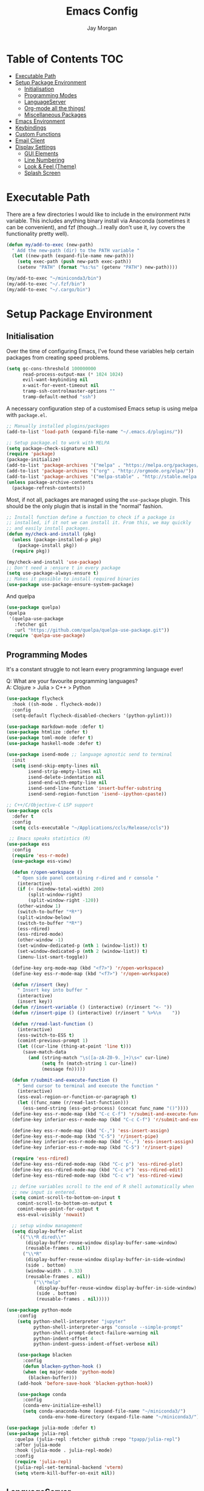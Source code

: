 #+TITLE: Emacs Config
#+AUTHOR: Jay Morgan
#+options: toc:nil
#+property: header-args :tangle yes
#+property: header-args:emacs-list :exports none :results none
#+startup: showeverything

# Local Variables:
# eval: (add-hook 'after-save-hook (lambda nil (org-babel-tangle)) nil t)
# End:

* Table of Contents                                                     :TOC:
- [[#executable-path][Executable Path]]
- [[#setup-package-environment][Setup Package Environment]]
  - [[#initialisation][Initialisation]]
  - [[#programming-modes][Programming Modes]]
  - [[#languageserver][LanguageServer]]
  - [[#org-mode-all-the-things][Org-mode all the things!]]
  - [[#miscellaneous-packages][Miscellaneous Packages]]
- [[#emacs-environment][Emacs Environment]]
- [[#keybindings][Keybindings]]
- [[#custom-functions][Custom Functions]]
- [[#email-client][Email Client]]
- [[#display-settings][Display Settings]]
  - [[#gui-elements][GUI Elements]]
  - [[#line-numbering][Line Numbering]]
  - [[#look--feel-theme][Look & Feel (Theme)]]
  - [[#splash-screen][Splash Screen]]

* Executable Path
There are a few directories I would like to include in the environment =PATH=
variable. This includes anything binary install via Anaconda (sometimes it can be
convenient), and fzf (though...I really don't use it, ivy covers the functionality
pretty well).

#+BEGIN_SRC emacs-lisp
(defun my/add-to-exec (new-path)
  " Add the new-path (dir) to the PATH variable "
  (let ((new-path (expand-file-name new-path)))
    (setq exec-path (push new-path exec-path))
    (setenv "PATH" (format "%s:%s" (getenv "PATH") new-path))))

(my/add-to-exec "~/miniconda3/bin")
(my/add-to-exec "~/.fzf/bin")
(my/add-to-exec "~/.cargo/bin")
#+END_SRC

* Setup Package Environment
** Initialisation
Over the time of configuring Emacs, I've found these variables help certain
packages from creating speed problems.

#+BEGIN_SRC emacs-lisp
(setq gc-cons-threshold 100000000
      read-process-output-max (* 1024 1024)
      evil-want-keybinding nil
      x-wait-for-event-timeout nil
      tramp-ssh-controlmaster-options ""
      tramp-default-method "ssh")
#+END_SRC

A necessary configuration step of a customised Emacs setup is using melpa with
=package.el=.

#+BEGIN_SRC emacs-lisp
;; Manually installed plugins/packages
(add-to-list 'load-path (expand-file-name "~/.emacs.d/plugins/"))

;; Setup package.el to work with MELPA
(setq package-check-signature nil)
(require 'package)
(package-initialize)
(add-to-list 'package-archives '("melpa" . "https://melpa.org/packages/"))
(add-to-list 'package-archives '("org" . "http://orgmode.org/elpa/"))
(add-to-list 'package-archives '("melpa-stable" . "http://stable.melpa.org/packages/"))
(unless package-archive-contents
  (package-refresh-contents))
#+END_SRC

Most, if not all, packages are managed using the =use-package= plugin. This should be
the only plugin that is install in the "normal" fashion.

#+BEGIN_SRC emacs-lisp
;; Install function define a function to check if a package is
;; installed, if it not we can install it. From this, we may quickly
;; and easily install packages.
(defun my/check-and-install (pkg)
  (unless (package-installed-p pkg)
    (package-install pkg))
  (require pkg))

(my/check-and-install 'use-package)
;; Don't need a :ensure t in every package
(setq use-package-always-ensure t)
;; Makes it possible to install required binaries
(use-package use-package-ensure-system-package)
#+END_SRC

And quelpa

#+BEGIN_SRC emacs-lisp
(use-package quelpa)
(quelpa
 '(quelpa-use-package
   :fetcher git
   :url "https://github.com/quelpa/quelpa-use-package.git"))
(require 'quelpa-use-package)
#+END_SRC

** Programming Modes
It's a constant struggle to not learn every programming language ever!

Q: What are your favourite programming languages?\\
A: Clojure > Julia > C++ > Python

#+BEGIN_SRC emacs-lisp
(use-package flycheck
  :hook ((sh-mode . flycheck-mode))
  :config
  (setq-default flycheck-disabled-checkers '(python-pylint)))

(use-package markdown-mode :defer t)
(use-package htmlize :defer t)
(use-package toml-mode :defer t)
(use-package haskell-mode :defer t)

(use-package isend-mode ;; language agnostic send to terminal
  :init
  (setq isend-skip-empty-lines nil
        isend-strip-empty-lines nil
        isend-delete-indentation nil
        isend-end-with-empty-line nil
        isend-send-line-function 'insert-buffer-substring
        isend-send-region-function 'isend--ipython-cpaste))

;; C++/C/Objective-C LSP support
(use-package ccls
  :defer t
  :config
  (setq ccls-executable "~/Applications/ccls/Release/ccls"))

 ;; Emacs speaks statistics (R)
(use-package ess
  :config
  (require 'ess-r-mode)
  (use-package ess-view)

  (defun r/open-workspace ()
    " Open side panel containing r-dired and r console "
    (interactive)
    (if (< (window-total-width) 200)
        (split-window-right)
        (split-window-right -120))
    (other-window 1)
    (switch-to-buffer "*R*")
    (split-window-below)
    (switch-to-buffer "*R*")
    (ess-rdired)
    (ess-rdired-mode)
    (other-window -1)
    (set-window-dedicated-p (nth 1 (window-list)) t)
    (set-window-dedicated-p (nth 2 (window-list)) t)
    (imenu-list-smart-toggle))

  (define-key org-mode-map (kbd "<f7>") 'r/open-workspace)
  (define-key ess-r-mode-map (kbd "<f7>") 'r/open-workspace)

  (defun r/insert (key)
    " Insert key into buffer "
    (interactive)
    (insert key))
  (defun r/insert-variable () (interactive) (r/insert "<- "))
  (defun r/insert-pipe () (interactive) (r/insert " %>%\n    "))

  (defun r/read-last-function ()
    (interactive)
    (ess-switch-to-ESS t)
    (comint-previous-prompt 1)
    (let ((cur-line (thing-at-point 'line t)))
      (save-match-data
        (and (string-match "\s([a-zA-Z0-9._]+)\s<" cur-line)
             (setq fn (match-string 1 cur-line))
             (message fn)))))

  (defun r/submit-and-execute-function ()
    " Send cursor to terminal and execute the function "
    (interactive)
    (ess-eval-region-or-function-or-paragraph t)
    (let ((func_name (r/read-last-function)))
      (ess-send-string (ess-get-process) (concat func_name "()"))))
  (define-key ess-r-mode-map (kbd "C-c C-f") 'r/submit-and-execute-function)
  (define-key inferior-ess-r-mode-map (kbd "C-c C-f") 'r/submit-and-execute-function)

  (define-key ess-r-mode-map (kbd "C-,") 'ess-insert-assign)
  (define-key ess-r-mode-map (kbd "C-5") 'r/insert-pipe)
  (define-key inferior-ess-r-mode-map (kbd "C-,") 'ess-insert-assign)
  (define-key inferior-ess-r-mode-map (kbd "C-5") 'r/insert-pipe)

  (require 'ess-rdired)
  (define-key ess-rdired-mode-map (kbd "C-c p") 'ess-rdired-plot)
  (define-key ess-rdired-mode-map (kbd "C-c e") 'ess-rdired-edit)
  (define-key ess-rdired-mode-map (kbd "C-c v") 'ess-rdired-view)

  ;; define variables scroll to the end of R shell automatically when
  ;; new input is entered.
  (setq comint-scroll-to-bottom-on-input t
	comint-scroll-to-bottom-on-output t
	comint-move-point-for-output t
	ess-eval-visibly 'nowait)

  ;; setup window management
  (setq display-buffer-alist
	`(("\\*R dired\\*"
	   (display-buffer-reuse-window display-buffer-same-window)
	   (reusable-frames . nil))
	  ("\\*R"
	   (display-buffer-reuse-window display-buffer-in-side-window)
	   (side . bottom)
	   (window-width . 0.33)
	   (reusable-frames . nil))
          ("\\*help"
           (display-buffer-reuse-window display-buffer-in-side-window)
           (side . bottom)
           (reusable-frames . nil)))))

(use-package python-mode
    :config
    (setq python-shell-interpreter "jupyter"
	      python-shell-interpreter-args "console --simple-prompt"
          python-shell-prompt-detect-failure-warning nil
	      python-indent-offset 4
          python-indent-guess-indent-offset-verbose nil)

    (use-package blacken
      :config
      (defun blacken-python-hook ()
	  (when (eq major-mode 'python-mode)
	    (blacken-buffer)))
    (add-hook 'before-save-hook 'blacken-python-hook))

    (use-package conda
	  :config
	  (conda-env-initialize-eshell)
	  (setq conda-anaconda-home (expand-file-name "~/miniconda3/")
	        conda-env-home-directory (expand-file-name "~/miniconda3/"))))

(use-package julia-mode :defer t)
(use-package julia-repl
   :quelpa (julia-repl :fetcher github :repo "tpapp/julia-repl")
   :after julia-mode
   :hook (julia-mode . julia-repl-mode)
   :config
   (require 'julia-repl)
   (julia-repl-set-terminal-backend 'vterm)
   (setq vterm-kill-buffer-on-exit nil))
#+END_SRC

** LanguageServer

Use company-mode for completion at point and company box to improve the UI of the completion list in
prog-modes.

#+BEGIN_SRC emacs-lisp
(use-package company
  :hook (prog-mode . company-mode)
  :config
  (setq company-idle-delay 0.0000001
        company-minimum-prefix-length 2
        company-candidates-cache t))

(use-package company-box
  :hook (company-mode . company-box-mode))
#+END_SRC

For our programming buffers, I use =lsp-mode= to connect to a specific LanguageServer.

#+BEGIN_SRC emacs-lisp
(use-package lsp-mode
  :hook ((rust-mode . lsp-deferred)
         (python-mode . lsp-deferred)
         (ess-r-mode . lsp-deferred))
  :commands (lsp lsp-deferred)
  :config (lsp-enable-which-key-integration t)
  :init
  (setq lsp-keymap-prefix "C-c l"
        lsp-file-watch-threshold nil
        lsp-modeline-code-actions-enable t
        lsp-pyls-plugins-flake8-max-line-length 100
        lsp-pyls-plugins-pycodestyle-max-line-length 100
        lsp-eldoc-enable-hover nil
        lsp-log-io nil
        lsp-idle-delay 1.0)
  (lsp-register-custom-settings '(("pyls.plugins.pyls_mypy.enabled" t t)
                                ("pyls.plugins.pyls_mypy.live_mode" nil t))))

(use-package lsp-julia
  :config
  (setq lsp-julia-default-environment "~/.julia/environments/v1.6"))
#+END_SRC

** Org-mode all the things!
Once I learnt about org-mode, it would always be tough to leave Emacs.

#+BEGIN_SRC emacs-lisp
(use-package org
  :after (cider pdf-view)
  :ensure org-plus-contrib
  :init
  (require 'pdf-view)
  (require 'ob-clojure)
  (require 'ox-latex)
  (require 'cider)

  (add-to-list 'org-latex-classes
               '("beamer"
                 "\\documentclass\[presentation\]\{beamer\}"
                 ("\\section\{%s\}" . "\\section*\{%s\}")
                 ("\\subsection\{%s\}" . "\\subsection*\{%s\}")
                 ("\\subsubsection\{%s\}" . "\\subsubsection*\{%s\}")))

  (add-hook 'org-mode-hook '(lambda ()
                              (set-fill-column 85)
                              (visual-line-mode 1)
                              (auto-fill-mode 1)))
  (add-hook 'org-babel-after-execute-hook #'org-redisplay-inline-images)
  (define-key org-mode-map (kbd "<f5>") 'org-latex-export-to-pdf)


  ;; swap between exported PDF and Org document by pressing F4
  (defun my/toggle-pdf (extension)
    (interactive)
    (let ((filename (file-name-base (buffer-file-name (window-buffer (minibuffer-selected-window))))))
      (find-file (concat filename extension))))
  (defun my/open-to-odf-other-window ()
    (interactive)
    (split-window-right)
    (other-window 1)
    (my/toggle-pdf ".pdf"))
  (defun my/swap-to-pdf () (interactive) (my/toggle-pdf ".pdf"))
  (defun my/swap-to-org () (interactive) (my/toggle-pdf ".org"))
  (define-key org-mode-map (kbd "<f4>") 'my/swap-to-pdf)
  (define-key pdf-view-mode-map (kbd "<f4>") 'my/swap-to-org)
  (define-key org-mode-map (kbd "<f3>") 'my/open-to-odf-other-window)

  (define-key org-mode-map (kbd "C-<right>") 'org-babel-next-src-block)
  (define-key org-mode-map (kbd "C-<left>") 'org-babel-previous-src-block)

  (use-package ox-reveal
    :init
    (setq org-reveal-root "file:///usr/lib/node_modules/reveal.js"))
  (use-package org-noter)
  (use-package ob-ipython)
  ;; notes/wiki/journal
  (use-package deft
    :init
    (setq deft-extensions '("txt" "tex" "org" "md")
          deft-directory notes-dir
          deft-recursive t
         deft-use-filename-as-title t))
  (use-package org-journal
    :init
    (setq org-journal-dir notes-dir
          org-journal-date-format "%A, %d %B %Y"
          org-journal-file-format "%Y%m%d-journal-entry.org"))
  (use-package org-roam
    :hook (after-init . org-roam-mode)
    :custom (org-roam-directory notes-dir))

  (use-package ox-pandoc :defer t)
  (use-package ox-gfm)
  (use-package org-ref
    :init
    (setq reftex-default-bibliography "/media/hdd/Nextcloud/Notes/Wiki/library.bib"
          org-ref-get-pdf-filename-function 'org-ref-get-pdf-filename-helm-bibtex
          org-ref-default-bibliography '("/media/hdd/Nextcloud/Notes/Wiki/library.bib"))
    (use-package helm-bibtex
        :init
        (setq bibtex-completion-bibliography "/media/hdd/Nextcloud/Notes/Wiki/library.bib"
              bibtex-completion-pdf-open-function 'org-open-file
              bibtex-completion-notes-path "/media/hdd/Nextcloud/Notes/Papers/"
              bibtex-completion-pdf-field "file")))

  ;; enable tikzpictures in latex export
  (add-to-list 'org-latex-packages-alist '("" "tikz" t))
  (eval-after-load "preview" '
    (add-to-list 'preview-default-preamble "\\PreviewEnvironment{tikzpicture}" t))

  ;; set variables
  (setq org-startup-indented t
        org-startup-folded t
        org-src-tab-acts-natively t
        org-src-window-setup 'split-window-below
        org-hide-leading-stars t
        org-edit-src-content-indentation 0
        org-footnote-auto-adjust t
        org-latex-listings 'minted   ;; color highlighting for source blocks
        org-latex-packages-alist '(("" "minted"))
        org-latex-pdf-process '( "latexmk -shell-escape -bibtex -f -pdf %f")
        ;; org-latex-pdf-process
        ;;     '("pdflatex -shell-escape -interaction nonstopmode -output-directory %o %f"
        ;;     "pdflatex -shell-escape -interaction nonstopmode -output-directory %o %f")
        org-format-latex-options (plist-put org-format-latex-options :scale 1.4)
        inferior-julia-program-name "/usr/bin/julia"
        org-babel-clojure-backend 'cider
        org-confirm-babel-evaluate nil
        org-fontify-done-headline t
        org-log-done 'time
        org-todo-keywords '((type "TODO(t)" "WAIT(w)" "INPROGRESS(p)" "|" "DONE(d)" "CANC(c)"))
        org-todo-keyword-faces '(("TODO" . org-warning)
                                 ("WAIT" . "Firebrick")
                                 ("INPROGRESS" . "SeaGreen3")
                                 ("DONE" . (:forground "dim-gray" :strike-through t min-colors 16))
                                 ("CANC" . "red")))

    (add-to-list 'org-latex-classes
            '("book-no-parts"
                "\\documentclass{book}"
                ("\\chapter{%s}" . "\\chapter*{%s}")
                ("\\section{%s}" . "\\section*{%s}")
                ("\\subsection{%s}" . "\\subsection*{%s}")
                ("\\subsubsection{%s}" . "\\subsubsection*{%s}")
                ("\\paragraph{%s}" . "\\paragraph*{%s}")))
  (custom-set-faces '(org-headline-done
                        ((((class color)
                        (min-colors 16))
                        (:foreground "dim gray" :strike-through t)))))

  ;; list of languages for org-mode to support
  (org-babel-do-load-languages 'org-babel-load-languages
                               '((shell . t)
                                 (python . t)
                                 (R . t)
                                 (ipython . t)
                                 (clojure . t)
                                 (emacs-lisp . t)
                                 (julia . t)
                                 (gnuplot . t)
                                 (dot . t))))
#+END_SRC

Sometimes it is nice to have a table of contents inside the org-mode document,
or in the rendered version on GitHub/Gitlab. With =toc-org= this is easily
possible.

#+BEGIN_SRC emacs-lisp
(use-package toc-org
  :init
  (add-hook 'markdown-mode-hook 'toc-org-mode)
  (add-hook 'org-mode-hook 'toc-org-mode))
#+END_SRC

** Miscellaneous Packages

#+BEGIN_SRC emacs-lisp
(use-package avy)
(use-package swiper)
(use-package itail)
(use-package magit)
(use-package disable-mouse)
(use-package linum-relative)
(use-package ace-window)
(use-package focus)
(use-package iedit)
(use-package ripgrep)

(use-package imenu-list
  :init
  (setq imenu-list-size 0.1
        imenu-list-position 'left))

(use-package undo-tree
  :init
  (setq undo-tree-visualizer-timestamps t)
  (global-undo-tree-mode))

(use-package csv-mode
  :init
  (add-to-list 'auto-mode-alist '("\\.csv\\'" . csv-align-mode)))

(use-package yasnippet
  :init
  (use-package yasnippet-snippets
    :init
    (yas-global-mode 1))
  (yas-global-mode 1))

(use-package olivetti
  :init
  (setq olivetti-body-width 90)
  (defun set-editing-buffer ()
    (interactive)
    (linum-mode -1)
    (set-window-fringes (selected-window) 0 0)
    (hl-line-mode -1))
  (add-hook 'olivetti-mode-hook 'set-editing-buffer))

(use-package pdf-tools
  :init
  (pdf-loader-install)
  (setq auto-revert-interval 0.5)
  (add-hook 'pdf-view-mode-hook (lambda () (linum-mode -1))))

(use-package flyspell
  :init
  (setq flyspell-default-dictionary "british"))

;; Prevent Helm from taking up random windows -- makes the UI more consistent
;; and predictable.
(use-package shackle
  :after helm
  :init
  (shackle-mode 1)
  (setq shackle-rules '(("\\`\\*helm.*?\\*\\'" :regexp t :align t :ratio 0.3))))

(use-package popper
  :ensure t
  :bind (("C-`"   . popper-toggle-latest)
         ("M-`"   . popper-cycle)
         ("C-M-`" . popper-toggle-type))
  :init
  (setq popper-reference-buffers
        '("\\*Messages\\*"
          "Output\\*$"
          help-mode
          compilation-mode))
  (popper-mode +1))
#+END_SRC

#+BEGIN_SRC emacs-lisp
  (defun check-expansion ()
    (save-excursion
      (if (looking-at "\\_>") t
        (backward-char 1)
        (if (looking-at "\\.") t
          (backward-char 1)
          (if (looking-at "->") t nil)))))

  (defun do-yas-expand ()
    (let ((yas/fallback-behavior 'return-nil))
      (yas/expand)))

  (defun tab-indent-or-complete ()
    (interactive)
    (if (minibufferp)
        (minibuffer-complete)
      (if (or (not yas/minor-mode)
              (null (do-yas-expand)))
          (if (check-expansion)
              (company-complete-common)
            (indent-for-tab-command)))))

  (global-set-key [tab] 'tab-indent-or-complete)
#+END_SRC

#+RESULTS:
: tab-indent-or-complete


* Emacs Environment
A number of changes to the default config have been made to make the transition
from VIM to Emacs a little easier. First and foremost is =evil-mode=. Another
amendment is =evil-collection= with helps with propagating =evil-mode= to other
non-evil environments such as mu4e.

#+BEGIN_SRC emacs-lisp
(use-package evil
  :init
  (evil-mode 1))

(use-package evil-collection
  :after (evil)
  :config
  (evil-collection-init))
#+END_SRC

Keybindings are managed via =hydra=

#+BEGIN_SRC emacs-lisp
(use-package hydra)
#+END_SRC

It is unnecessary to say that Emacs comes with a whole load of keybindings,
=which-key= helps with easily being reminded.

#+BEGIN_SRC emacs-lisp
(use-package which-key
  :config
  (setq which-key-idle-delay 1)
  (which-key-mode 1))
#+END_SRC

A very simple modeline is configured with =doom-modeline=

#+BEGIN_SRC emacs-lisp
(use-package doom-modeline
  :init
  (doom-modeline-mode 1)
  (setq doom-modeline-height 10
        doom-modeline-mu4e t
        doom-modeline-icon nil
        doom-modeline-env-enable-python t))
#+END_SRC

Projects with =projectile=

#+BEGIN_SRC emacs-lisp
(use-package projectile
  :config
  (projectile-mode 1)
  (setq projectile-git-submodule-command nil)
  (setq projectile-mode-line-function '(lambda () (format " Proj[%s]" (projectile-project-name))))
  (setq projectile-project-search-path '("/media/hdd/workspace/")))
#+END_SRC

#+RESULTS:
: t

Workspaces are created using =eyebrowse=

#+BEGIN_SRC emacs-lisp
(use-package eyebrowse
  :config
  (eyebrowse-mode 1)
  ;; new workspaces are always empty
  (setq eyebrowse-new-workspace t))
#+END_SRC

The best terminal I've yet to come across, even if it doesn't have the elisp
bells & whistles that eshell does, is vterm

#+BEGIN_SRC emacs-lisp
(use-package vterm
  :commands (vterm vterm-other-window)
  :custom (vterm-kill-buffer-on-exit t)
  :init
  (add-hook 'vterm-mode-hook (lambda () (linum-mode -1)))
  (add-hook 'vterm-mode-hook (lambda () (company-mode -1)))
  (setq term-prompt-regexp "^[^#$%>\n]*$ *"))
#+END_SRC

And finally, ivy/counsel for partial completions, searches, etc.

#+BEGIN_SRC emacs-lisp
(use-package helm
  :config
  (helm-mode 1)
  (use-package helm-projectile)
  (use-package helm-ag
    :ensure-system-package (ag . silversearcher-ag))
  (setq helm-use-frame-when-more-than-two-windows nil
        helm-split-window-in-side nil
        helm-display-function 'pop-to-buffer
        helm-idle-delay 0.0
        helm-input-idle-delay 0.01))

;; (use-package counsel
;;   :init
;;   (ido-mode 1)
;;   (setq ido-enable-flex-matching t)
;;   (setq ido-everywhere t)
;;   (use-package counsel-projectile
;;     :init
;;     (counsel-projectile-mode 1)))

;;   (use-package ivy-posframe
;;     :after counsel
;;     :init
;;     (setq ivy-posframe-display-functions-alist '((t . ivy-posframe-display-at-frame-center)))
;;     (setq ivy-posframe-parameters
;;         '((left-fringe . 8)
;;           (right-fringe . 8)))
;;     (ivy-posframe-mode 1)
;;     (add-hook 'ivy-posframe-mode #'linum-relative-mode))

;; (use-package prescient
;;   :after counsel
;;   :init
;;   (use-package ivy-prescient :init (ivy-prescient-mode 1))
;;   (use-package company-prescient :init (company-prescient-mode 1)))

(use-package cheat-sh)
#+END_SRC

#+RESULTS:

* Keybindings

#+BEGIN_SRC emacs-lisp
(require 'hydra)
(require 'evil)
(require 'ace-window)
(define-key evil-motion-state-map " " nil)
(global-set-key (kbd "M-x") 'counsel-M-x)

(defun my/queue ()
  "run slurm's squeue command. Using eshell should run it on the
   server if invoked in tramp buffer"
  (interactive)
  (eshell-command "squeue"))

(defun my/bash ()
  "start a (or connect to existing) terminal emulator in a new window"
  (interactive)
  (split-window-below)
  (other-window 1)
  (if (get-buffer "vterm")
      (progn
        (switch-to-buffer "vterm")
        (shrink-window 10))
    (vterm)))

(defvar dark-theme-p t)
(defun my/toggle-theme ()
  (interactive)
  (let ((light-theme 'modus-operandi)
        (dark-theme 'base16-default-dark))
    (if (eq dark-theme-p t)
        (progn
          (load-theme light-theme t)
          (setq dark-theme-p -1))
      (progn
        (load-theme dark-theme t)
        (setq dark-theme-p t)))))

(defmacro bind-evil-normal-key (binding func)
  `(define-key evil-motion-state-map (kbd ,binding) (quote ,func)))

(defmacro bind-evil-visual-key (binding func)
  `(define-key evil-visual-state-map (kbd ,binding) (quote ,func)))

(defmacro bind-global-key (binding func)
  `(global-set-key (kbd ,binding) (quote ,func)))

(with-eval-after-load 'evil-maps
  (define-key evil-normal-state-map (kbd "C-n") nil))
(bind-evil-normal-key "C-n"
  (lambda ()
    (interactive)
    (iedit-mode)
    (iedit-restrict-current-line)))

(bind-evil-visual-key "SPC l f" align-regexp)

(defhydra hydra-helm-files (:color blue :hint nil)
  "Ivy Files"
  ("f" helm-find-files "Find Files")
  ("r" helm-recentf "File Recent Files")
  ("d" deft "Deft Find File")
  ("b" swiper "Find in buffer"))
(bind-evil-normal-key "SPC f" hydra-helm-files/body)

(bind-evil-normal-key "SPC p" projectile-command-map)
(bind-evil-normal-key "SPC p a" projectile-add-known-project)
(bind-evil-normal-key "SPC g" magit-status)
(bind-evil-normal-key "SPC a" org-agenda)
(bind-evil-normal-key "SPC w" ace-window)
(bind-evil-normal-key "SPC n" avy-goto-char-timer)
(bind-evil-normal-key "SPC e" eww)
(bind-global-key "C-x ," vterm) ;; new terminal in window
(bind-evil-normal-key "SPC c" cheat-sh) ;; open cheat-sheet search

(defun my/split (direction)
  (interactive)
  (let ((p-name (projectile-project-name)))
    (if (string= direction "vertical")
        (evil-window-vsplit)
      (evil-window-split))
    (other-window 1)
    (if p-name
        (helm-projectile-find-file)
      (switch-to-buffer "*scratch*"))))

(defun my/split-vertical ()
  (interactive)
  (my/split "vertical"))
(defun my/split-horizontal ()
  (interactive)
  (my/split "horizontal"))

(bind-evil-normal-key "SPC s v" my/split-vertical)
(bind-evil-normal-key "SPC s h" my/split-horizontal)

(defhydra hydra-eyebrowse (:color blue :hint nil)
  "Workspaces"
  ("s" eyebrowse-switch-to-window-config "Show workspaces")
  ("1" eyebrowse-switch-to-window-config-1 "Workspace 1")
  ("2" eyebrowse-switch-to-window-config-2 "Workspace 2")
  ("3" eyebrowse-switch-to-window-config-3 "Workspace 3")
  ("4" eyebrowse-switch-to-window-config-4 "Workspace 4")
  ("5" eyebrowse-switch-to-window-config-5 "Workspace 5")
  ("6" eyebrowse-switch-to-window-config-6 "Workspace 6")
  ("7" eyebrowse-switch-to-window-config-7 "Workspace 7")
  ("8" eyebrowse-switch-to-window-config-8 "Workspace 8")
  ("9" eyebrowse-switch-to-window-config-9 "Workspace 9"))
(bind-evil-normal-key "SPC TAB" hydra-eyebrowse/body)

(bind-evil-normal-key "SPC SPC" helm-buffers-list)
(bind-global-key "C-x b" helm-buffers-list)

(defhydra hydra-open-config (:color blue :hint nil)
  "Open Config"
  ("e" (find-file "~/.emacs.d/config.org") "Emacs Config")
  ("x" (find-file "~/.xmonad/xmonad.hs") "Xmonad Config")
  ("m" (find-file "~/.emacs.d/mu4e-init.el") "Mail Config"))

(defhydra hydra-shell-buffer (:color blue :hint nil)
  "Open Shell"
  ("s" my/bash "Shell")
  ("S" vterm "Big shell")
  ("j" julia-repl "Julia repl")
  ("r" R "R repl")
  ("p" python "Python repl"))

(defhydra hydra-openbuffer (:color blue :hint nil)
  "Open Buffer"
  ("c" hydra-open-config/body "Config files")
  ("C" cfw:open-calendar-buffer "Open calendar")
  ("b" helm-bibtex "Open Bibliography")
  ("d" (progn (split-window-sensibly) (dired-jump)) "Dired in another window")
  ("D" (dired-jump) "Dired")
  ("e" elfeed "Elfeed")
  ("g" org-roam-graph "Open Org Roam Graph")
  ("i" imenu-list-smart-toggle "Open Menu Buffer")
  ("m" mu4e "Open Mailbox")
  ("s" hydra-shell-buffer/body "Open shell")
  ("t" (find-file tasks-loc) "Open tasks")
  ("u" undo-tree-visualize "Undo-tree"))
(bind-evil-normal-key "SPC o" hydra-openbuffer/body)

(defun new-org-note ()
  (interactive)
  (let ((buffer (generate-new-buffer "untitled")))
    (switch-to-buffer buffer)
    (org-mode)))

(defhydra hydra-insert (:color blue :hint nil)
  "Insert into Buffer"
  ("s" yas-insert-snippet "Insert Snippet")
  ("r" org-ref-insert-cite-with-completion "Insert citation")
  ("l" org-roam-insert "Org Roam link")
  ("j" org-journal-new-entry "Insert New Journal Entry")
  ("n" new-org-note "New Org-mode note"))
(bind-evil-normal-key "SPC i" hydra-insert/body)

(defhydra hydra-remote-hosts (:color blue :hint nil)
  "Browse remote hosts"
  ("l" (dired-at-point "/ssh:lis.me:~/workspace") "LIS Lab")
  ("s" (dired-at-point "/ssh:sunbird.me:~/workspace") "Sunbird Swansea")
  ("c" (dired-at-point "/ssh:chemistry.me:~/workspace") "Chemistry Swanasea"))
(bind-evil-normal-key "SPC r" hydra-remote-hosts/body)

(defhydra hydra-modify-buffers (:color blue :hint nil)
  "Modify buffer"
  ("w" (write-file (buffer-file-name)) "Write")
  ("o" olivetti-mode "Olivetti Mode")
  ("b" ibuffer "Edit Buffers")
  ("q" (kill-buffer-and-window) "Close"))
(bind-evil-normal-key "SPC m" hydra-modify-buffers/body)
#+END_SRC

* Custom Functions

#+BEGIN_SRC emacs-lisp
(defun get-stats (user host format)
  "Get SLURM status from remote server"
  (eshell-command-result
   (concat
    "cd /ssh:" host ":/ && sacct -u" user " --format=" format)))

(defun slurm-get-stats (user host format)
  "Log into SLURM server and get current running/pending jobs"
  (interactive)
  (let ((stats (get-stats user host format))
        (temp-buffer-name "*slurm-log*"))
    (display-buffer
        (get-buffer-create temp-buffer-name)
        '((display-buffer-below-selected display-buffer-at-bottom)
          (inhibit-same-window . t)
          (window-height . 20)))
    (switch-to-buffer-other-window temp-buffer-name)
    (insert stats)
    (special-mode)))

(setq slurm-host "lis.me"
      slurm-username "jay.morgan"
      slurm-job-format "jobid,jobname%30,state,elapsed")

(bind-evil-normal-key "SPC l l" (lambda ()
                           (interactive)
                           (slurm-get-stats slurm-username
                                            slurm-host
                                            slurm-job-format)))

;; Projectile level syncing between local and remote hosts
;; set the initial variables to nil
;; .dir-local.el should set these at a project level
(setq rsync-source nil
      rsync-destination nil)

(defun dorsync (src dest)
  "Launch an asynchronuous rsync command"
  (interactive)
  (let ((async-value async-shell-command-display-buffer))
    (setq async-shell-command-display-buffer nil)
    (async-shell-command (concat "rsync -a " src " " dest))
    (setq async-shell-command-display-buffer async-value)))

;; Bind a local key to launch rsync
(bind-evil-normal-key "SPC l ;" (lambda ()
                           (interactive)
                           (dorsync rsync-source rsync-destination)))

(defun conda-activate-once (env-name)
  " Set the conda environment if it hasn't been set yet "
  (interactive)
  (let ((current-env (locate-file "python" exec-path)))
    (unless (string-match-p (regexp-quote env-name) current-env)
      (conda-env-activate env-name))))
#+END_SRC

* Email Client
I use mu4e and offlinemap to manage my email.

For the most part, the mu4e configuration is as default. The exception to this is to
use the =mail-add-attachment= function that doesn't prompt for the type of file
you're trying to attach. The second is =org-store-link= which allows me to easily
reference the email from my TODO list.

#+BEGIN_SRC emacs-lisp
(when (file-exists-p "/usr/local/share/emacs/site-lisp/mu4e/mu4e.el")
  (add-to-list 'load-path "/usr/local/share/emacs/site-lisp/mu4e/")
  ;; define some custom keybindings
  (require 'mu4e)
  (define-key mu4e-compose-mode-map (kbd "C-c C-a") 'mail-add-attachment)
  (define-key mu4e-view-mode-map (kbd "C-c C-s") 'org-store-link)
  ;; load the configuration details
  (when (file-exists-p "~/.emacs.d/mu4e-init.el")
    (load "~/.emacs.d/mu4e-init.el")
    (add-hook 'mu4e-main-mode-hook '(lambda () (interactive) (linum-mode -1)))))
#+END_SRC

* Display Settings
** GUI Elements
Keep the frame clean by removing all such GUI elements.

#+BEGIN_SRC emacs-lisp
(menu-bar-mode -1)
(tool-bar-mode -1)
(scroll-bar-mode -1)
#+END_SRC

Disable mouse!!\\
While it may be nice to use the mouse, I find it more preferable to use emacs as a
'cmd-line' application, rather than graphical point-and-click. I use disable-mouse
package to disable all mouse operations in evil mode.

#+BEGIN_SRC emacs-lisp
(global-disable-mouse-mode)
(mapc #'disable-mouse-in-keymap
  (list evil-motion-state-map
        evil-normal-state-map
        evil-visual-state-map
        evil-insert-state-map))
#+END_SRC

** Line Numbering
#+BEGIN_SRC emacs-lisp
(global-linum-mode)
(linum-relative-on)
#+END_SRC

** Look & Feel (Theme)

#+BEGIN_SRC emacs-lisp
(use-package base16-theme)
(use-package modus-operandi-theme
 :init
 (setq modus-operandi-theme-org-blocks 'greyscale
       modus-operandi-theme-mode-line 'moody)
   (set-face-attribute 'variable-pitch nil :family "Gentium" :height 1.2)
   (set-face-attribute 'fixed-pitch nil :family "Jetbrains Mono" :height 1.0))

(defun toggle-variable-pitch ()
  (interactive)
  (if (variable-pitch-mode)
      (set-face-attribute 'fixed-pitch nil :family "Jetbrains Mono" :height 0.8)
    (set-face-attribute 'fixed-pitch nil :family "Jetbrains Mono" :height 1.0)))

(add-to-list 'custom-theme-load-path "~/.emacs.d/themes/")
(load-theme 'modus-operandi t))

(set-frame-font "Jetbrains Mono-9.5")
(setq default-frame-alist '((font . "Jetbrains Mono-9.5")))
#+END_SRC

#+BEGIN_SRC emacs-lisp
(global-auto-revert-mode t)
(setq completion-auto-help t)
(add-hook 'before-save-hook 'delete-trailing-whitespace)
(add-hook 'image-mode-hook (lambda () (linum-mode -1)))


(set-language-environment "UTF-8")
(set-default-coding-systems 'utf-8)

(setq-default indent-tabs-mode nil)
(setq tab-stop 4)

;; Remove line continue character
(setf (cdr (assq 'continuation fringe-indicator-alist))
      '(nil nil) ;; no continuation indicators
      ;; '(nil right-curly-arrow) ;; right indicator only
      ;; '(left-curly-arrow nil) ;; left indicator only
      ;; '(left-curly-arrow right-curly-arrow) ;; default
      )

(setq auto-save-default nil)
(setq backup-directory-alist '(("" . "~/.Trash")))
(put 'dired-find-alternate-file 'disabled nil)
(setq confirm-kill-processes nil)

(defalias 'yes-or-no-p 'y-or-n-p)
(setq revert-without-query 1)

(use-package dired-single)
(use-package dired-open)
(setq dired-listing-switches "-alhgo --group-directories-first")

;; Close the compilation window if there was no error at all.
(setq compilation-exit-message-function
    (lambda (status code msg)
        ;; If M-x compile exists with a 0
        (when (and (eq status 'exit) (zerop code))
        ;; then bury the *compilation* buffer, so that C-x b doesn't go there
        (bury-buffer "*compilation*")
        ;; and return to whatever were looking at before
        (replace-buffer-in-windows "*compilation*"))
        ;; Always return the anticipated result of compilation-exit-message-function
    (cons msg code)))

(recentf-mode 1)
(setq recentf-max-menu 50
      recentf-max-saved-items 50)

(global-prettify-symbols-mode +1)
#+END_SRC

** Splash Screen
In my workflow, I don't find the splash screen useful, thus I prefer to supress it
and use the scratch buffer as the initial state.

#+BEGIN_SRC emacs-lisp
(setq-default inhibit-startup-screen t)
(setq inhibit-splash-screen t)
(setq inhibit-startup-message t)
(setq initial-scratch-message "")
#+END_SRC
